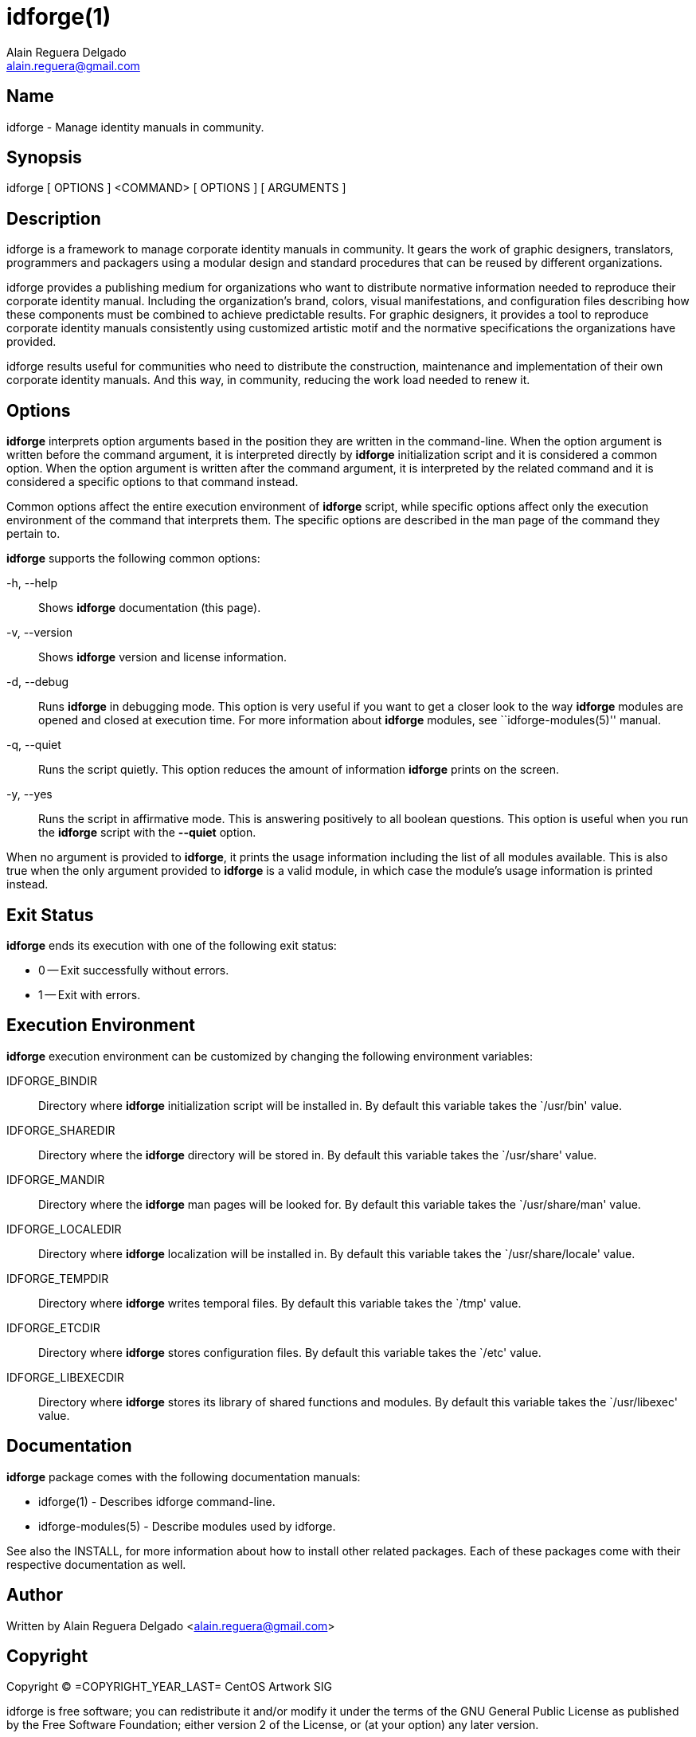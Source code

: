 = idforge(1)
Alain Reguera Delgado <alain.reguera@gmail.com>

== Name

idforge - Manage identity manuals in community.

== Synopsis

idforge [ OPTIONS ] <COMMAND> [ OPTIONS ] [ ARGUMENTS ]

== Description

idforge is a framework to manage corporate identity manuals in
community. It gears the work of graphic designers, translators,
programmers and packagers using a modular design and standard
procedures that can be reused by different organizations.

idforge provides a publishing medium for organizations who want to
distribute normative information needed to reproduce their corporate
identity manual. Including the organization's brand, colors, visual
manifestations, and configuration files describing how these
components must be combined to achieve predictable results. For
graphic designers, it provides a tool to reproduce corporate identity
manuals consistently using customized artistic motif and the normative
specifications the organizations have provided.

idforge results useful for communities who need to distribute the
construction, maintenance and implementation of their own corporate
identity manuals. And this way, in community, reducing the work load
needed to renew it.

== Options

*idforge* interprets option arguments based in the position they are
written in the command-line. When the option argument is written
before the command argument, it is interpreted directly by *idforge*
initialization script and it is considered a common option.  When the
option argument is written after the command argument, it is
interpreted by the related command and it is considered a specific
options to that command instead.

Common options affect the entire execution environment of *idforge*
script, while specific options affect only the execution environment
of the command that interprets them. The specific options are
described in the man page of the command they pertain to.

*idforge* supports the following common options:

-h, --help::
    Shows *idforge* documentation (this page).

-v, --version::
    Shows *idforge* version and license information.

-d, --debug::
    Runs *idforge* in debugging mode. This option is very useful if
    you want to get a closer look to the way *idforge* modules are
    opened and closed at execution time. For more information about
    *idforge* modules, see ``idforge-modules(5)'' manual.

-q, --quiet::
    Runs the script quietly. This option reduces the amount of
    information *idforge* prints on the screen.

-y, --yes::
    Runs the script in affirmative mode. This is answering positively
    to all boolean questions. This option is useful when you run the
    *idforge* script with the *--quiet* option.

When no argument is provided to *idforge*, it prints the usage
information including the list of all modules available. This is also
true when the only argument provided to *idforge* is a valid module,
in which case the module's usage information is printed instead.

Exit Status
-----------

*idforge* ends its execution with one of the following exit status:

* 0 -- Exit successfully without errors.
* 1 -- Exit with errors.

Execution Environment
---------------------

*idforge* execution environment can be customized by changing the
following environment variables:

IDFORGE_BINDIR::
    Directory where *idforge* initialization script will be installed
    in. By default this variable takes the `/usr/bin' value.
IDFORGE_SHAREDIR::
    Directory where the *idforge* directory will be stored in. By
    default this variable takes the `/usr/share' value.
IDFORGE_MANDIR::
    Directory where the *idforge* man pages will be looked for. By
    default this variable takes the `/usr/share/man' value.
IDFORGE_LOCALEDIR::
    Directory where *idforge* localization will be installed in. By
    default this variable takes the `/usr/share/locale' value.
IDFORGE_TEMPDIR::
    Directory where *idforge* writes temporal files. By default this
    variable takes the `/tmp' value.
IDFORGE_ETCDIR::
    Directory where *idforge* stores configuration files. By default
    this variable takes the `/etc' value.
IDFORGE_LIBEXECDIR::
    Directory where *idforge* stores its library of shared functions
    and modules. By default this variable takes the `/usr/libexec'
    value.

== Documentation

*idforge* package comes with the following documentation manuals:

 * idforge(1) - Describes idforge command-line.
 * idforge-modules(5) - Describe modules used by idforge.

See also the INSTALL, for more information about how to install other
related packages. Each of these packages come with their respective
documentation as well.

== Author

Written by {author} <{email}>

== Copyright

Copyright (C) =COPYRIGHT_YEAR_LAST= CentOS Artwork SIG

idforge is free software; you can redistribute it and/or modify it
under the terms of the GNU General Public License as published by the
Free Software Foundation; either version 2 of the License, or (at your
option) any later version.

idforge is distributed in the hope that it will be useful, but WITHOUT
ANY WARRANTY; without even the implied warranty of MERCHANTABILITY or
FITNESS FOR A PARTICULAR PURPOSE.  See the GNU General Public License
for more details.

You should have received a copy of the GNU General Public License
along with idforge; if not, write to the Free Software Foundation,
Inc., 675 Mass Ave, Cambridge, MA 02139, USA.

// vim: set syntax=asciidoc:
